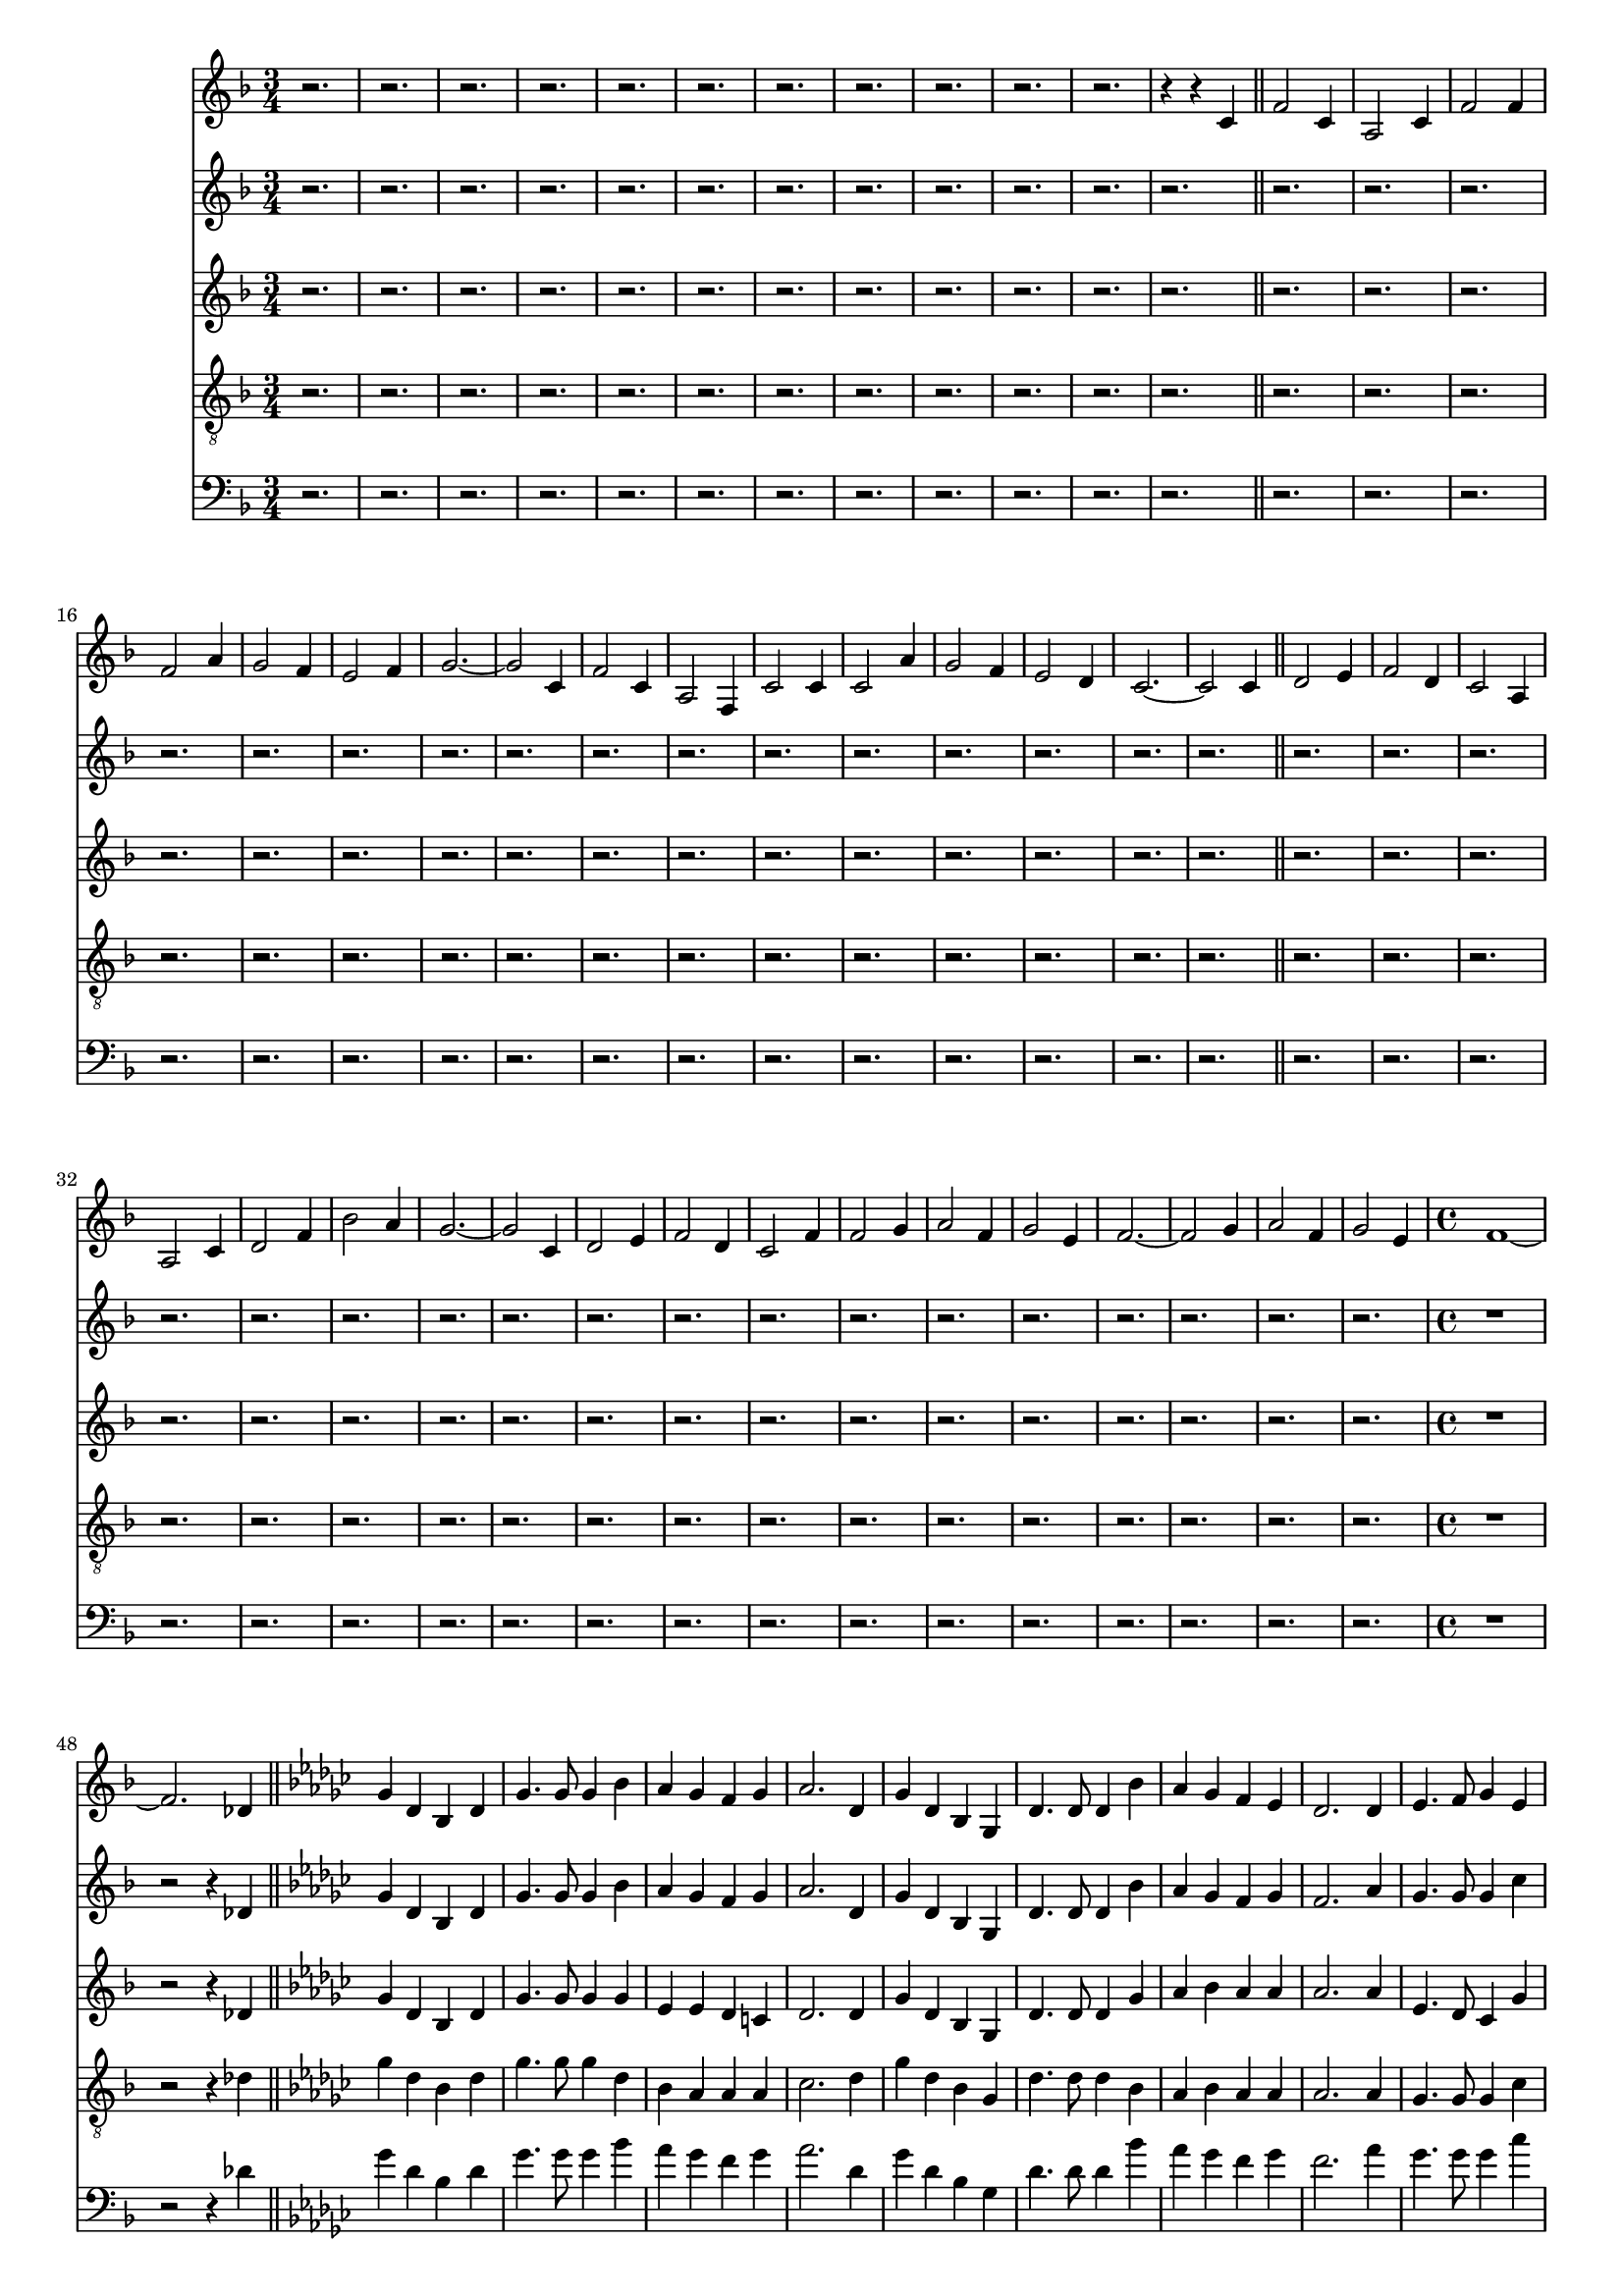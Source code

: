 
%% LilyPond file generated by Denemo version 0.8.11

%%http://www.gnu.org/software/denemo/

\version "2.18.2"
\paper {
}
#(set-default-paper-size "a4"
)
#(set-global-staff-size 16)

\header{
tagline = "Generated by Denemo Version 0.8.1, go to http://www.denemo.org"
}

% The music follows

MvmntIVoiceI =  {
          r2.%|
         r%|
         r%|
         r%|
%5
         r%|
         r%|
         r%|
         r%|
         r%|
%10
         r%|
         r%|
         r4 r c'         \bar"||"         f'2 c'4%|
         a2 c'4%|
%15
         f'2 f'4%|
         f'2 a'4%|
         g'2 f'4%|
         e'2 f'4%|
         g'2. ~%|
%20
         g'2 c'4%|
         f'2 c'4%|
         a2 f4%|
         c'2 c'4%|
         c'2 a'4%|
%25
         g'2 f'4%|
         e'2 d'4%|
         c'2. ~%|
         c'2 c'4        %|
         \bar"||"         d'2 e'4%|
%30
         f'2 d'4%|
         c'2 a4%|
         a2 c'4%|
         d'2 f'4%|
         bes'2 a'4%|
%35
         g'2. ~%|
         g'2 c'4%|
         d'2 e'4%|
         f'2 d'4%|
         c'2 f'4%|
%40
         f'2 g'4%|
         a'2 f'4%|
         g'2 e'4%|
         f'2. ~%|
         f'2 g'4%|
%45
         a'2 f'4%|
         g'2 e'4%|
         \time 4/4 f'1 ~%|
         f'2. des'4        %|
         \bar"||"         \key ges \major ges'4 des' bes des'%|
%50
         ges'4. ges'8 ges'4 bes'%|
         aes' ges' f' ges'%|
         aes'2. des'4%|
         ges' des' bes ges%|
         des'4. des'8 des'4 bes'%|
%55
         aes' ges' f' ees'%|
         des'2. des'4%|
         ees'4. f'8 ges'4 ees'%|
         des'4. bes8 bes4 des'%|
         des' ges' ces'' bes'%|
%60
         aes'2. des'4%|
         ees'4. f'8 ges'4 ees'%|
         des'4. ges'8 ges'4 aes'%|
         bes'4. ges'8 aes'4 f'%|
         ges'2 ~ ges'8 r bes'4%|
%65
         ces'' bes' aes' ges'%|
         f' ees' des' ges'%|
         bes'4. ges'8 aes'4 f'%|
         ges'2. ~ ges'8 r        %|
         \bar"||"         r2 r4 d'        %|
         \bar"||"%70
         \key g \major g'4 d' b g       
         \bar"||"         d'4. d'8 d'4 b'%|
         a' g' fis' e'%|
         d'2. d'4%|
         g' d' b g%|
%75
         d'4. d'8 d'4 b'%|
         a' g' fis' e'%|
         d'2. d'4         %|
         \bar"||"         e'4. fis'8 g'4 e'%|
         d'4. b8 b4 d'%|
%80
         e' g' c'' b'%|
         a'2. d'4%|
         e'4. fis'8 g'4 e'%|
         d'4. g'8 g'4 a'8 a'%|
         b'4. g'8 a'4. fis'8%|
%85
         g'2. a'4%|
         b'4. g'8 a'4. fis'8%|
         g'2. r4         
         \bar"||"         r1%|
         r%|
%90
         r%|
         r%|
         r%|
         r%|
         r%|
%95
         r%|
         r%|
         r%|
         r%|
         r%|
%100
         r%|
         r%|
         r%|
         r%|
         r%|
%105
         r%|
         r%|
         r%|
         r%|
         r%|
%110
         r%|
         r%|
         r%|
         r%|
         r%|
%115
         r%|
         r%|
         r%|
         r%|
         r%|
%120
         r%|
         r%|
         r%|
         r%|
         r%|
%125
         r%|
         r%|
         r%|
         r%|
         r%|
%130
         r%|
         r%|
         r%|
         r%|
         r%|
%135
         r%|
         r%|
         r%|
         r%|
         r%|
%140
         r%|
         r%|
         r2 r4 d'%|
         g' d' b d'%|
         g'4. g'8 g'4 b'%|
%145
         a' g' fis' g'%|
         a'2. d'4%|
         g' d' b g%|
         d'4. d'8 d'4 b'%|
         a' g' fis' e'%|
%150
         d'2. d'4%|
         e'4. fis'8 g'4 e'%|
         d'4. b8 b4 c'%|
         e' g' a' g'%|
         a'2. d'4%|
%155
         e'4. fis'8 g'4 e'%|
         d'4. g'8 g'4 a'%|
         b'4. g'8 a'4. g'8%|
         g'2. b'4%|
         c'' b' a' e''%|
%160
         d'' cis'' d'' c''%|
         d''2. d''4%|
         d''2. d''4%|
         g''1 ~%|
         g''       \bar"|."}


MvmntIVoiceII =  {
          r2.%|
         r%|
         r%|
         r%|
%5
         r%|
         r%|
         r%|
         r%|
         r%|
%10
         r%|
         r%|
         r       
        \bar"||"         r2.%|
         r%|
%15
         r%|
         r%|
         r%|
         r%|
         r%|
%20
         r%|
         r%|
         r%|
         r%|
         r%|
%25
         r%|
         r%|
         r%|
         r%|
         r%|
%30
         r%|
         r%|
         r%|
         r%|
         r%|
%35
         r%|
         r%|
         r%|
         r%|
         r%|
%40
         r%|
         r%|
         r%|
         r%|
         r%|
%45
         r%|
         r%|
         \time 4/4 r1%|
         r2 r4 des'        %|
         \bar"||"         \key ges \major ges'4 des' bes des'%|
%50
         ges'4. ges'8 ges'4 bes'%|
         aes' ges' f' ges'%|
         aes'2. des'4%|
         ges' des' bes ges%|
         des'4. des'8 des'4 bes'%|
%55
         aes' ges' f' ges'%|
         f'2. aes'4%|
         ges'4. ges'8 ges'4 ces''%|
         bes'4. ges'8 ges'4 bes'%|
         ees'' des'' ces'' bes'%|
%60
         aes' ges' f' aes'%|
         ges'4. ges'8 ges'4 ges'%|
         ges'4. ges'8 ges'4 aes'%|
         bes'4. ges'8 ges'4 f'%|
         ges'2 ~ ges'8 r bes'4%|
%65
         ces'' bes' aes' ges'%|
         f' c'' des'' ces''%|
         bes'4. des''8 des''4 des''%|
         des''2. ~ des''8 r        %|
         \bar"||"         r1       
%60
         \bar"||"%70
         \key g \major r1        %|
         \bar"||"         r1%|
         r%|
         r%|
         r%|
%75
         r%|
         r%|
         r        
         \bar"||"         r1%|
         r%|
%80
         r%|
         r%|
         r%|
         r%|
         r%|
%85
         r%|
         r%|
         r        
        \bar"||"         r1%|
         r%|
%90
         r%|
         r%|
         r%|
         r%|
         r%|
%95
         r%|
         r%|
         r%|
         r%|
         r%|
%100
         r%|
         r%|
         r%|
         r%|
         r%|
%105
         r%|
         r%|
         r%|
         r%|
         r%|
%110
         r%|
         r%|
         r%|
         r%|
         r%|
%115
         r%|
         r%|
         r%|
         r%|
         r%|
%120
         r%|
         r%|
         r%|
         r%|
         r%|
%125
         r%|
         r%|
         r%|
         r%|
         r%|
%130
         r%|
         r%|
         r%|
         r%|
         r%|
%135
         r%|
         r%|
         r%|
         r%|
         r%|
%140
         r%|
         r%|
         r2 r4 d'%|
         g' d' b d'%|
         g'4. g'8 g'4 b'%|
%145
         a' g' fis' g'%|
         a'2. d'4%|
         g' d' b g%|
         d'4. d'8 d'4 b'%|
         a' g' fis' e'%|
%150
         d'2. d'4%|
         e'4. fis'8 g'4 c''%|
         b'4. g'8 g'4 b'%|
         e'' d'' c'' b'%|
         a'2. a'4%|
%155
         g'4. fis'8 g'4 g'%|
         g'4. g'8 g'4 a'%|
         b'4. b'8 c''4. c''8%|
         b'2. b'4%|
         c'' b' a' e''%|
%160
         d'' cis'' d'' c''%|
         b'2. b'4%|
         d''2. d''4%|
         g''1 ~%|
         g''      \bar"|."}


MvmntIVoiceIII =  {
          r2.%|
         r%|
         r%|
         r%|
%5
         r%|
         r%|
         r%|
         r%|
         r%|
%10
         r%|
         r%|
         r       
        \bar"||"         r2.%|
         r%|
%15
         r%|
         r%|
         r%|
         r%|
         r%|
%20
         r%|
         r%|
         r%|
         r%|
         r%|
%25
         r%|
         r%|
         r%|
         r%|
         r%|
%30
         r%|
         r%|
         r%|
         r%|
         r%|
%35
         r%|
         r%|
         r%|
         r%|
         r%|
%40
         r%|
         r%|
         r%|
         r%|
         r%|
%45
         r%|
         r%|
         \time 4/4 r1%|
         r2 r4 des'        %|
         \bar"||"         \key ges \major ges'4 des' bes des'%|
%50
         ges'4. ges'8 ges'4 ges'%|
         ees' ees' des' c'%|
         des'2. des'4%|
         ges' des' bes ges%|
         des'4. des'8 des'4 ges'%|
%55
         aes' bes' aes' aes'%|
         aes'2. aes'4%|
         ees'4. des'8 ces'4 ges'%|
         ges'4. ges'8 ges'4 ges'%|
         ges' ges' f' ges'%|
%60
         des' c' des' f'%|
         ees'4. des'8 ces'4 ees'%|
         des'4. des'8 c'4 ges'%|
         ges'4. des'8 ces'4 ces'%|
         bes2 ~ bes8 r ges'4%|
%65
         aes' ges' ees' ees'%|
         des' aes' aes' ges'%|
         ges'4. ges'8 aes'4 aes'%|
         bes'2. ~ bes'8 r     %|
         \bar"||"         r1       
%60
         \bar"||"%70
         \key g \major r1        %|
         \bar"||"         r1%|
         r%|
         r%|
         r%|
%75
         r%|
         r%|
         r        
         \bar"||"         r1%|
         r%|
%80
         r%|
         r%|
         r%|
         r%|
         r%|
%85
         r%|
         r%|
         r        
        \bar"||"         r1%|
         r%|
%90
         r%|
         r%|
         r%|
         r%|
         r%|
%95
         r%|
         r%|
         r%|
         r%|
         r%|
%100
         r%|
         r%|
         r%|
         r%|
         r%|
%105
         r%|
         r%|
         r%|
         r%|
         r%|
%110
         r%|
         r%|
         r%|
         r%|
         r%|
%115
         r%|
         r%|
         r%|
         r%|
         r%|
%120
         r%|
         r%|
         r%|
         r%|
         r%|
%125
         r%|
         r%|
         r%|
         r%|
         r%|
%130
         r%|
         r%|
         r%|
         r%|
         r%|
%135
         r%|
         r%|
         r%|
         r%|
         r%|
%140
         r%|
         r%|
         r2 r4 d'%|
         g' d' b d'%|
         g'4. g'8 g'4 g'%|
%145
         e' e' cis' cis'%|
         c'2. d'4%|
         g' d' b g%|
         d'4. d'8 d'4 g'%|
         e' e' d' e'%|
%150
         d'2. d'4%|
         c'4. d'8 e'4 e'%|
         d'4. d'8 d'4 g'%|
         g' g' fis' g'%|
         d'4. cis'8 d'4 d'%|
%155
         e'4. d'8 e'4 e'%|
         d'4. d'8 cis'4 g'%|
         g'4. g'8 a'4. a'8%|
         g'2. g'4%|
         a' g' e' g'%|
%160
         fis' a' a' g'%|
         g'2. g'4%|
         fis'2. d'4%|
         g'1 ~%|
         g'      \bar"|."}


MvmntIVoiceIV =  {
          r2.%|
         r%|
         r%|
         r%|
%5
         r%|
         r%|
         r%|
         r%|
         r%|
%10
         r%|
         r%|
         r       
        \bar"||"         r2.%|
         r%|
%15
         r%|
         r%|
         r%|
         r%|
         r%|
%20
         r%|
         r%|
         r%|
         r%|
         r%|
%25
         r%|
         r%|
         r%|
         r%|
         r%|
%30
         r%|
         r%|
         r%|
         r%|
         r%|
%35
         r%|
         r%|
         r%|
         r%|
         r%|
%40
         r%|
         r%|
         r%|
         r%|
         r%|
%45
         r%|
         r%|
         \time 4/4 r1%|
         r2 r4 des'        %|
         \bar"||"         \key ges \major ges'4 des' bes des'%|
%50
         ges'4. ges'8 ges'4 des'%|
         bes aes aes aes%|
         ces'2. des'4%|
         ges' des' bes ges%|
         des'4. des'8 des'4 bes%|
%55
         aes bes aes aes%|
         aes2. aes4%|
         ges4. ges8 ges4 ces'%|
         des'4. des'8 des'4 des'%|
         ees' des' des' des'%|
%60
         aes aes aes aes%|
         ges4. ges8 ges4 a%|
         bes4. bes8 aes4 c'%|
         des'4. bes8 aes4 aes%|
         ges2 ~ ges8 r des'4%|
%65
         des' des' aes aes%|
         aes ees' des' ces'%|
         des'4. bes8 ces'4 ces'%|
         bes2. ~ bes8 r        %|
         \bar"||"         r1       
%60
         \bar"||"%70
         \key g \major r1        %|
         \bar"||"         r1%|
         r%|
         r%|
         r%|
%75
         r%|
         r%|
         r        
         \bar"||"         r1%|
         r%|
%80
         r%|
         r%|
         r%|
         r%|
         r%|
%85
         r%|
         r%|
         r        
        \bar"||"         r1%|
         r%|
%90
         r%|
         r%|
         r%|
         r%|
         r%|
%95
         r%|
         r%|
         r%|
         r%|
         r%|
%100
         r%|
         r%|
         r%|
         r%|
         r%|
%105
         r%|
         r%|
         r%|
         r%|
         r%|
%110
         r%|
         r%|
         r%|
         r%|
         r%|
%115
         r%|
         r%|
         r%|
         r%|
         r%|
%120
         r%|
         r%|
         r%|
         r%|
         r%|
%125
         r%|
         r%|
         r%|
         r%|
         r%|
%130
         r%|
         r%|
         r%|
         r%|
         r%|
%135
         r%|
         r%|
         r%|
         r%|
         r%|
%140
         r%|
         r%|
         r2 r4 d'%|
         g' d' b d'%|
         g'4. g'8 g'4 e'%|
%145
         a a a a%|
         g2. d'4%|
         g' d' b g%|
         d'4. d'8 d'4 d'%|
         a a a e'%|
%150
         d'2. d'4%|
         g4. g8 g4 g%|
         b4. d'8 d'4 d'%|
         e' d' d' d'%|
         a g fis fis%|
%155
         g4. a8 c'4 cis'%|
         d'4. b8 a4 cis'%|
         b4. b8 c'4. c'8%|
         b2. d'4%|
         d' d' a e'%|
%160
         d' e' d' c'%|
         d'2. d'4%|
         c'2. d'4%|
         g'1 ~ g'%|
              \bar"|."}


MvmntIVoiceV =  {
          r2.%|
         r%|
         r%|
         r%|
%5
         r%|
         r%|
         r%|
         r%|
         r%|
%10
         r%|
         r%|
         r       
        \bar"||"         r2.%|
         r%|
%15
         r%|
         r%|
         r%|
         r%|
         r%|
%20
         r%|
         r%|
         r%|
         r%|
         r%|
%25
         r%|
         r%|
         r%|
         r%|
         r%|
%30
         r%|
         r%|
         r%|
         r%|
         r%|
%35
         r%|
         r%|
         r%|
         r%|
         r%|
%40
         r%|
         r%|
         r%|
         r%|
         r%|
%45
         r%|
         r%|
         \time 4/4 r1%|
         r2 r4 des'        %|
         \bar"||"         \key ges \major ges'4 des' bes des'%|
%50
         ges'4. ges'8 ges'4 bes'%|
         aes' ges' f' ges'%|
         aes'2. des'4%|
         ges' des' bes ges%|
         des'4. des'8 des'4 bes'%|
%55
         aes' ges' f' ges'%|
         f'2. aes'4%|
         ges'4. ges'8 ges'4 ces''%|
         bes'4. ges'8 ges'4 bes'%|
         ees'' des'' ces'' bes'%|
%60
         aes' ges' f' aes'%|
         ges'4. ges'8 ges'4 ges'%|
         ges'4. ges'8 ges'4 aes'%|
         bes'4. ges'8 ges'4 f'%|
         ges'2 ~ ges'8 r bes'4%|
%65
         ces'' bes' aes' ges'%|
         f' c'' des'' ces''%|
         bes'4. des''8 des''4 des''%|
         des''2. ~ des''8 r        %|
         \bar"||"         r1       
%60
         \bar"||"%70
         \key g \major r1        %|
         \bar"||"         r1%|
         r%|
         r%|
         r%|
%75
         r%|
         r%|
         r        
         \bar"||"         r1%|
         r%|
%80
         r%|
         r%|
         r%|
         r%|
         r%|
%85
         r%|
         r%|
         r        
        \bar"||"         r1%|
         r%|
%90
         r%|
         r%|
         r%|
         r%|
         r%|
%95
         r%|
         r%|
         r%|
         r%|
         r%|
%100
         r%|
         r%|
         r%|
         r%|
         r%|
%105
         r%|
         r%|
         r%|
         r%|
         r%|
%110
         r%|
         r%|
         r%|
         r%|
         r%|
%115
         r%|
         r%|
         r%|
         r%|
         r%|
%120
         r%|
         r%|
         r%|
         r%|
         r%|
%125
         r%|
         r%|
         r%|
         r%|
         r%|
%130
         r%|
         r%|
         r%|
         r%|
         r%|
%135
         r%|
         r%|
         r%|
         r%|
         r%|
%140
         r%|
         r%|
         r2 r4 d'%|
         g' d' b d'%|
         g'4. g'8 g'4 b'%|
%145
         a' g' fis' g'%|
         a'2. d'4%|
         g' d' b g%|
         d'4. d'8 d'4 b'%|
         a' g' fis' e'%|
%150
         d'2. d'4%|
         e'4. fis'8 g'4 c''%|
         b'4. g'8 g'4 b'%|
         e'' d'' c'' b'%|
         a'2. a'4%|
%155
         g'4. fis'8 g'4 g'%|
         g'4. g'8 g'4 a'%|
         b'4. b'8 c''4. c''8%|
         b'2. b'4%|
         c'' b' a' e''%|
%160
         d'' cis'' d'' c''%|
         b'2. b'4%|
         d''2. d''4%|
         g''1 ~%|
         g''      \bar"|."}



        MvmntIVoiceITimeSig = \time 3/4 
MvmntIVoiceIKeySig = \key f \major
 MvmntIVoiceIClef = \clef treble 
MvmntIVoiceIProlog = { \MvmntIVoiceITimeSig \MvmntIVoiceIKeySig \MvmntIVoiceIClef}
MvmntIVoiceIMusic =  {\MvmntIVoiceIProlog \MvmntIVoiceI}
MvmntIVoiceIContext = \context Voice = VoiceIMvmntI  {\MvmntIVoiceIMusic}

        MvmntIVoiceIITimeSig = \time 3/4 
MvmntIVoiceIIKeySig = \key f \major
 MvmntIVoiceIIClef = \clef treble 
MvmntIVoiceIIProlog = { \MvmntIVoiceIITimeSig \MvmntIVoiceIIKeySig \MvmntIVoiceIIClef}
MvmntIVoiceIIMusic =  {\MvmntIVoiceIIProlog \MvmntIVoiceII}
MvmntIVoiceIIContext = \context Voice = VoiceIIMvmntI  {\MvmntIVoiceIIMusic}

        MvmntIVoiceIIITimeSig = \time 3/4 
MvmntIVoiceIIIKeySig = \key f \major
 MvmntIVoiceIIIClef = \clef treble 
MvmntIVoiceIIIProlog = { \MvmntIVoiceIIITimeSig \MvmntIVoiceIIIKeySig \MvmntIVoiceIIIClef}
MvmntIVoiceIIIMusic =  {\MvmntIVoiceIIIProlog \MvmntIVoiceIII}
MvmntIVoiceIIIContext = \context Voice = VoiceIIIMvmntI  {\MvmntIVoiceIIIMusic}

        MvmntIVoiceIVTimeSig = \time 3/4 
MvmntIVoiceIVKeySig = \key f \major
 MvmntIVoiceIVClef = \clef "G_8" 
MvmntIVoiceIVProlog = { \MvmntIVoiceIVTimeSig \MvmntIVoiceIVKeySig \MvmntIVoiceIVClef}
MvmntIVoiceIVMusic =  {\MvmntIVoiceIVProlog \MvmntIVoiceIV}
MvmntIVoiceIVContext = \context Voice = VoiceIVMvmntI  {\MvmntIVoiceIVMusic}

        MvmntIVoiceVTimeSig = \time 3/4 
MvmntIVoiceVKeySig = \key f \major
 MvmntIVoiceVClef = \clef bass 
MvmntIVoiceVProlog = { \MvmntIVoiceVTimeSig \MvmntIVoiceVKeySig \MvmntIVoiceVClef}
MvmntIVoiceVMusic =  {\MvmntIVoiceVProlog \MvmntIVoiceV}
MvmntIVoiceVContext = \context Voice = VoiceVMvmntI  {\MvmntIVoiceVMusic}
MvmntIStaffI = \new Staff  << {
                \MvmntIVoiceIContext
                }
                >>
MvmntIStaffII = \new Staff  << {
                \MvmntIVoiceIIContext
                }
                >>
MvmntIStaffIII = \new Staff  << {
                \MvmntIVoiceIIIContext
                }
                >>
MvmntIStaffIV = \new Staff  << {
                \MvmntIVoiceIVContext
                }
                >>
MvmntIStaffV = \new Staff  << {
                \MvmntIVoiceVContext
                }
                >>



\score {
<< <<
\MvmntIStaffI
\MvmntIStaffII
\MvmntIStaffIII
\MvmntIStaffIV
\MvmntIStaffV
>>
>>
\layout{
        }
\header{
        }

}



